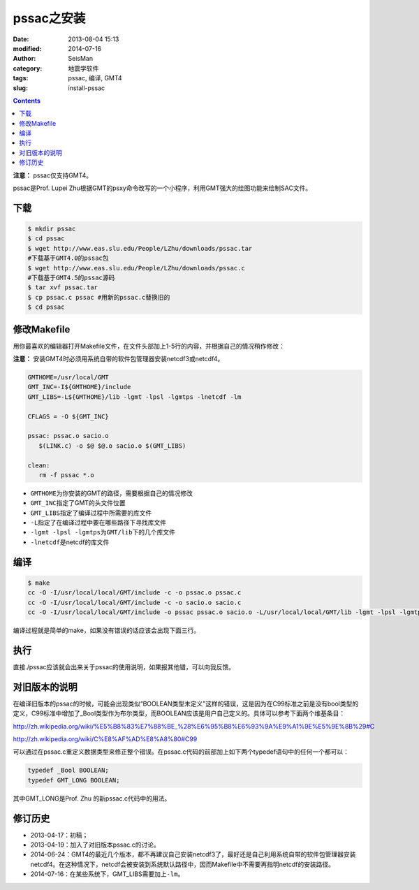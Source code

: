 pssac之安装
###########

:date: 2013-08-04 15:13
:modified: 2014-07-16       
:author: SeisMan
:category: 地震学软件
:tags: pssac, 编译, GMT4
:slug: install-pssac

.. contents::

**注意：** pssac仅支持GMT4。

pssac是Prof. Lupei Zhu根据GMT的psxy命令改写的一个小程序，利用GMT强大的绘图功能来绘制SAC文件。

下载
====

.. code-block:: bash

 $ mkdir pssac
 $ cd pssac
 $ wget http://www.eas.slu.edu/People/LZhu/downloads/pssac.tar
 #下载基于GMT4.0的pssac包
 $ wget http://www.eas.slu.edu/People/LZhu/downloads/pssac.c
 #下载基于GMT4.5的pssac源码
 $ tar xvf pssac.tar
 $ cp pssac.c pssac #用新的pssac.c替换旧的
 $ cd pssac

修改Makefile
============

用你最喜欢的编辑器打开Makefile文件，在文件头部加上1-5行的内容，并根据自己的情况稍作修改：

**注意：** 安装GMT4时必须用系统自带的软件包管理器安装netcdf3或netcdf4。

.. code-block:: bash

 GMTHOME=/usr/local/GMT
 GMT_INC=-I${GMTHOME}/include
 GMT_LIBS=-L${GMTHOME}/lib -lgmt -lpsl -lgmtps -lnetcdf -lm

 CFLAGS = -O ${GMT_INC}

 pssac: pssac.o sacio.o
    $(LINK.c) -o $@ $@.o sacio.o $(GMT_LIBS)

 clean:
    rm -f pssac *.o

-  ``GMTHOME``\ 为你安装的GMT的路径，需要根据自己的情况修改
-  ``GMT_INC``\ 指定了GMT的头文件位置
-  ``GMT_LIBS``\ 指定了编译过程中所需要的库文件
-  ``-L``\ 指定了在编译过程中要在哪些路径下寻找库文件
-  ``-lgmt -lpsl -lgmtps``\ 为\ ``GMT/lib``\ 下的几个库文件
-  ``-lnetcdf``\ 是netcdf的库文件

编译
====

.. code-block:: bash

 $ make
 cc -O -I/usr/local/local/GMT/include -c -o pssac.o pssac.c
 cc -O -I/usr/local/local/GMT/include -c -o sacio.o sacio.c
 cc -O -I/usr/local/local/GMT/include -o pssac pssac.o sacio.o -L/usr/local/local/GMT/lib -lgmt -lpsl -lgmtps -lnetcdf

编译过程就是简单的make，如果没有错误的话应该会出现下面三行。

执行
====

直接./pssac应该就会出来关于pssac的使用说明，如果报其他错，可以向我反馈。

对旧版本的说明
==============

在编译旧版本的pssac的时候，可能会出现类似“BOOLEAN类型未定义”这样的错误，这是因为在C99标准之前是没有bool类型的定义，C99标准中增加了_Bool类型作为布尔类型，而BOOLEAN应该是用户自己定义的。具体可以参考下面两个维基条目：

http://zh.wikipedia.org/wiki/%E5%B8%83%E7%88%BE_%28%E6%95%B8%E6%93%9A%E9%A1%9E%E5%9E%8B%29#C

http://zh.wikipedia.org/wiki/C%E8%AF%AD%E8%A8%80#C99

可以通过在pssac.c重定义数据类型来修正整个错误。在pssac.c代码的前部加上如下两个typedef语句中的任何一个都可以：

.. code-block:: C

 typedef _Bool BOOLEAN;
 typedef GMT_LONG BOOLEAN;

其中GMT_LONG是Prof. Zhu 的新pssac.c代码中的用法。

修订历史
========

- 2013-04-17：初稿；
- 2013-04-19：加入了对旧版本pssac.c的讨论。
- 2014-06-24：GMT4的最近几个版本，都不再建议自己安装netcdf3了，最好还是自己利用系统自带的软件包管理器安装netcdf4。在这种情况下，netcdf会被安装到系统默认路径中，因而Makefile中不需要再指明netcdf的安装路径。
- 2014-07-16：在某些系统下，GMT_LIBS需要加上\ ``-lm``\ 。  
